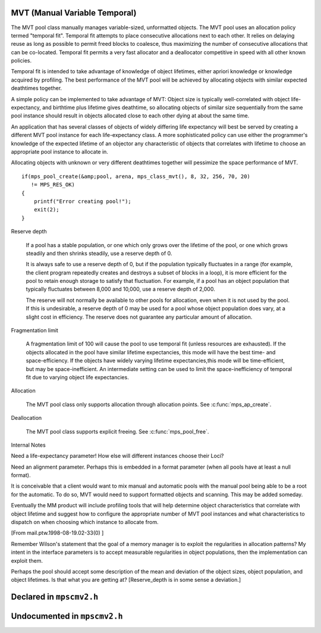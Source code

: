 .. _pool-mvt:

==============================
MVT (Manual Variable Temporal)
==============================

The MVT pool class manually manages variable-sized, unformatted objects. The MVT pool uses an allocation policy termed "temporal fit". Temporal fit attempts to place consecutive allocations next to each other. It relies on delaying reuse as long as possible to permit freed blocks to coalesce, thus maximizing the number of consecutive allocations that can be co-located. Temporal fit permits a very fast allocator and a deallocator competitive in speed with all other known policies.


Temporal fit is intended to take advantage of knowledge of object lifetimes, either apriori knowledge or knowledge acquired by profiling. The best performance of the MVT pool will be achieved by allocating objects with similar expected deathtimes together.


A simple policy can be implemented to take advantage of MVT: Object size is typically well-correlated with object life-expectancy, and birthtime plus lifetime gives deathtime, so allocating objects of similar size sequentially from the same pool instance should result in objects allocated close to each other dying at about the same time.

An application that has several classes of objects of widely differing life expectancy will best be served by creating a different MVT pool instance for each life-expectancy class. A more sophisticated policy can use either the programmer's knowledge of the expected lifetime of an objector any characteristic of objects that correlates with lifetime to choose an appropriate pool instance to allocate in.

Allocating objects with unknown or very different deathtimes together will pessimize the space performance of MVT.

::

    if(mps_pool_create(&amp;pool, arena, mps_class_mvt(), 8, 32, 256, 70, 20)
       != MPS_RES_OK)
    {
        printf("Error creating pool!");
        exit(2);
    }


Reserve depth

    If a pool has a stable population, or one which only grows over
    the lifetime of the pool, or one which grows steadily and then
    shrinks steadily, use a reserve depth of 0.

    It is always safe to use a reserve depth of 0, but if the
    population typically fluctuates in a range (for example, the
    client program repeatedly creates and destroys a subset of blocks
    in a loop), it is more efficient for the pool to retain enough
    storage to satisfy that fluctuation. For example, if a pool has an
    object population that typically fluctuates between 8,000 and
    10,000, use a reserve depth of 2,000.

    The reserve will not normally be available to other pools for
    allocation, even when it is not used by the pool. If this is
    undesirable, a reserve depth of 0 may be used for a pool whose
    object population does vary, at a slight cost in efficiency. The
    reserve does not guarantee any particular amount of allocation.

Fragmentation limit

    A fragmentation limit of 100 will cause the pool to use temporal
    fit (unless resources are exhausted). If the objects allocated in
    the pool have similar lifetime expectancies, this mode will have
    the best time- and space-efficiency. If the objects have widely
    varying lifetime expectancies,this mode will be time-efficient,
    but may be space-inefficient. An intermediate setting can be used
    to limit the space-inefficiency of temporal fit due to varying
    object life expectancies.

Allocation

    The MVT pool class only supports allocation through allocation
    points. See :c:func:`mps_ap_create`.


Deallocation

    The MVT pool class supports explicit freeing. See :c:func:`mps_pool_free`.


Internal Notes

Need a life-expectancy parameter! How else will different instances choose their Loci?

Need an alignment parameter. Perhaps this is embedded in a format parameter (when all pools have at least a null format).

It is conceivable that a client would want to mix manual and automatic pools with the manual pool being able to be a root for the automatic. To do so, MVT would need to support formatted objects and scanning. This may be added someday.

Eventually the MM product will include profiling tools that will help determine object characteristics that correlate with object lifetime and suggest how to configure the appropriate number of MVT pool instances and what characteristics to dispatch on when choosing which instance to allocate from.

[From mail.ptw.1998-08-19.02-33(0) ]

Remember Wilson's statement that the goal of a memory manager is to exploit the regularities in allocation patterns? My intent in the interface parameters is to accept measurable regularities in object populations, then the implementation can exploit them.

Perhaps the pool should accept some description of the mean and deviation of the object sizes, object population, and object lifetimes. Is that what you are getting at? [Reserve_depth is in some sense a deviation.]



=========================
Declared in ``mpscmv2.h``
=========================

.. c:function:: mps_class_t mps_class_mvt(void)

    Return the :term:`pool class` for an MVT (Manual Variable-size
    Temporal-fit) :term:`pool`.

    When creating an MVT pool, :c:func:`mps_pool_create` takes five
    extra arguments::

        mps_res_t mps_pool_create(mps_pool_t *pool_o, mps_arena_t arena, 
                                  mps_class_t mps_class_mvt(),
                                  size_t minimum_size,
                                  size_t mean_size,
                                  size_t maximum_size,
                                  mps_count_t reserve_depth,
                                  mps_count_t fragmentation_limit)

    ``minimum_size``, ``mean_size``, and ``maximum_size`` are the minimum,
    mean, and maximum (typical) :term:`size` of :term:`blocks <block>`
    expected to be allocated in the pool. Blocks smaller than
    ``minimum_size`` and larger than ``maximum_size`` may be allocated,
    but the pool is not guaranteed to manage them space-efficiently.
    Furthermore, partial freeing is not supported for blocks larger
    than ``maximum_size``; doing so will result in the storage of the
    block never being reused. ``mean_size`` need not be an accurate
    mean, although the pool will manage ``mean_size`` blocks more
    efficiently if it is.

    ``reserve_depth`` is the expected hysteresis of the population of
    the pool. When blocks are freed, the pool will retain sufficient
    storage to allocate ``reserve_depth`` blocks of ``mean_size`` for near
    term allocations (rather than immediately making that storage
    available to other pools).

    ``fragmentation_limit`` is a percentage in (0, 100] that can be used
    to set an upper limit on the space overhead of MVT in case block
    death times and allocations do not correlate well. If the free
    space managed by the pool as a ratio of all the space managed by
    the pool exceeds ``fragmentation_limit``, the pool falls back to a
    first fit allocation policy, exploiting space more efficiently at
    a cost in time efficiency. A fragmentation limit of 0 would cause
    the pool to operate as a first-fit pool, at a significant cost in
    time efficiency, therefore is not permitted.


=============================
Undocumented in ``mpscmv2.h``
=============================

.. c:function:: mps_class_t mps_class_mvt(void)
.. c:function:: size_t mps_mvt_free_size(mps_pool_t pool)
.. c:function:: size_t mps_mvt_size(mps_pool_t pool)



